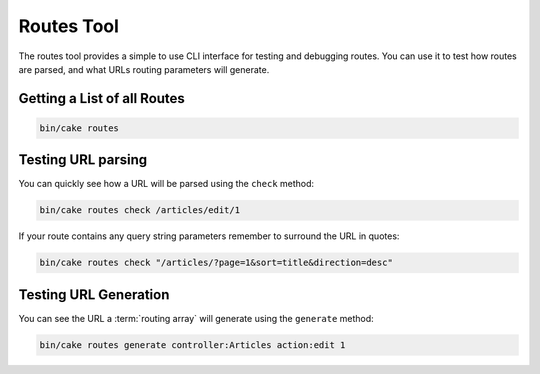 Routes Tool
###########

The routes tool provides a simple to use CLI interface for testing and debugging
routes. You can use it to test how routes are parsed, and what URLs routing
parameters will generate.

Getting a List of all Routes
----------------------------

.. code-block:: console

    bin/cake routes

Testing URL parsing
-------------------

You can quickly see how a URL will be parsed using the ``check`` method:

.. code-block:: console

    bin/cake routes check /articles/edit/1

If your route contains any query string parameters remember to surround the URL
in quotes:

.. code-block:: console

    bin/cake routes check "/articles/?page=1&sort=title&direction=desc"

Testing URL Generation
----------------------

You can see the URL a :term:`routing array` will generate using the
``generate`` method:

.. code-block:: console

    bin/cake routes generate controller:Articles action:edit 1

